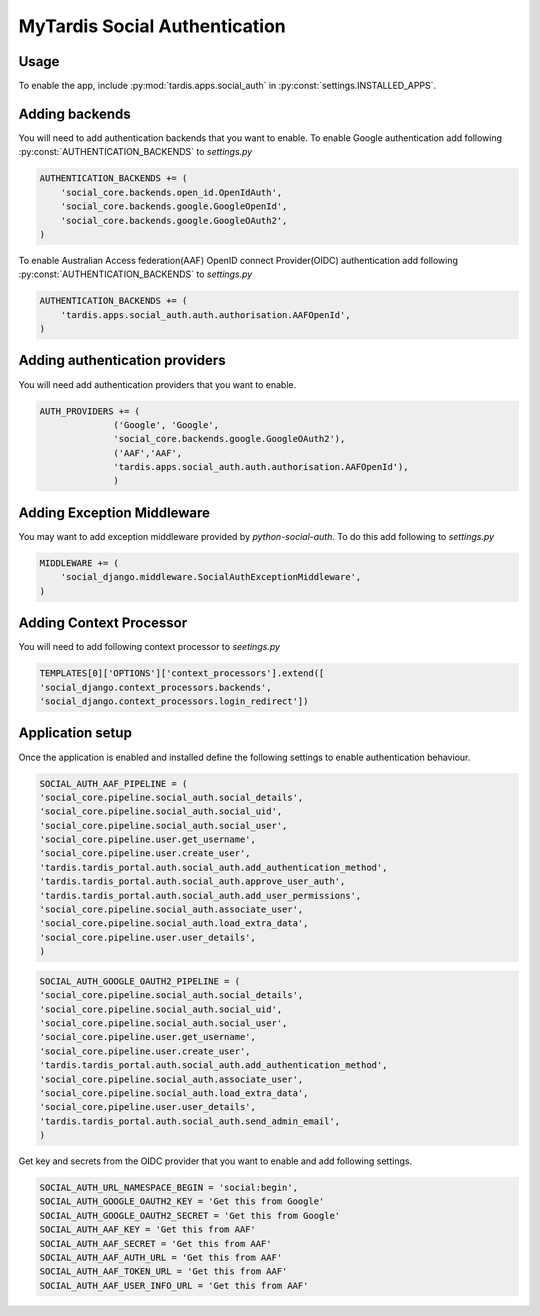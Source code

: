 ##############################
MyTardis Social Authentication
##############################

***********************
Usage
***********************

To enable the app, include :py:mod:`tardis.apps.social_auth` in
:py:const:`settings.INSTALLED_APPS`.

***********************
Adding backends
***********************

You will need to add authentication backends that you want to enable.
To enable Google authentication add following :py:const:`AUTHENTICATION_BACKENDS` to *settings.py*

.. code-block:: python

    AUTHENTICATION_BACKENDS += (
        'social_core.backends.open_id.OpenIdAuth',
        'social_core.backends.google.GoogleOpenId',
        'social_core.backends.google.GoogleOAuth2',
    )

To enable Australian Access federation(AAF) OpenID connect Provider(OIDC)
authentication add following :py:const:`AUTHENTICATION_BACKENDS` to *settings.py*

.. code-block:: python

    AUTHENTICATION_BACKENDS += (
        'tardis.apps.social_auth.auth.authorisation.AAFOpenId',
    )


*******************************
Adding authentication providers
*******************************

You will need add authentication providers that you want to enable.

.. code-block:: python

    AUTH_PROVIDERS += (
                  ('Google', 'Google',
                  'social_core.backends.google.GoogleOAuth2'),
                  ('AAF','AAF',
                  'tardis.apps.social_auth.auth.authorisation.AAFOpenId'),
                  )

***************************
Adding Exception Middleware
***************************
You may want to add exception middleware provided by *python-social-auth*. To do this add following to
*settings.py*

.. code-block:: python

    MIDDLEWARE += (
        'social_django.middleware.SocialAuthExceptionMiddleware',
    )

************************
Adding Context Processor
************************
You will need to add following context processor to *seetings.py*

.. code-block:: python

    TEMPLATES[0]['OPTIONS']['context_processors'].extend([
    'social_django.context_processors.backends',
    'social_django.context_processors.login_redirect'])


******************
Application setup
******************

Once the application is enabled and installed define the following settings to enable authentication behaviour.

.. code-block:: python

    SOCIAL_AUTH_AAF_PIPELINE = (
    'social_core.pipeline.social_auth.social_details',
    'social_core.pipeline.social_auth.social_uid',
    'social_core.pipeline.social_auth.social_user',
    'social_core.pipeline.user.get_username',
    'social_core.pipeline.user.create_user',
    'tardis.tardis_portal.auth.social_auth.add_authentication_method',
    'tardis.tardis_portal.auth.social_auth.approve_user_auth',
    'tardis.tardis_portal.auth.social_auth.add_user_permissions',
    'social_core.pipeline.social_auth.associate_user',
    'social_core.pipeline.social_auth.load_extra_data',
    'social_core.pipeline.user.user_details',
    )

.. code-block:: python

    SOCIAL_AUTH_GOOGLE_OAUTH2_PIPELINE = (
    'social_core.pipeline.social_auth.social_details',
    'social_core.pipeline.social_auth.social_uid',
    'social_core.pipeline.social_auth.social_user',
    'social_core.pipeline.user.get_username',
    'social_core.pipeline.user.create_user',
    'tardis.tardis_portal.auth.social_auth.add_authentication_method',
    'social_core.pipeline.social_auth.associate_user',
    'social_core.pipeline.social_auth.load_extra_data',
    'social_core.pipeline.user.user_details',
    'tardis.tardis_portal.auth.social_auth.send_admin_email',
    )

Get key and secrets from the OIDC provider that you want to enable and add following settings.


.. code-block:: python

    SOCIAL_AUTH_URL_NAMESPACE_BEGIN = 'social:begin',
    SOCIAL_AUTH_GOOGLE_OAUTH2_KEY = 'Get this from Google'
    SOCIAL_AUTH_GOOGLE_OAUTH2_SECRET = 'Get this from Google'
    SOCIAL_AUTH_AAF_KEY = 'Get this from AAF'
    SOCIAL_AUTH_AAF_SECRET = 'Get this from AAF'
    SOCIAL_AUTH_AAF_AUTH_URL = 'Get this from AAF'
    SOCIAL_AUTH_AAF_TOKEN_URL = 'Get this from AAF'
    SOCIAL_AUTH_AAF_USER_INFO_URL = 'Get this from AAF'


